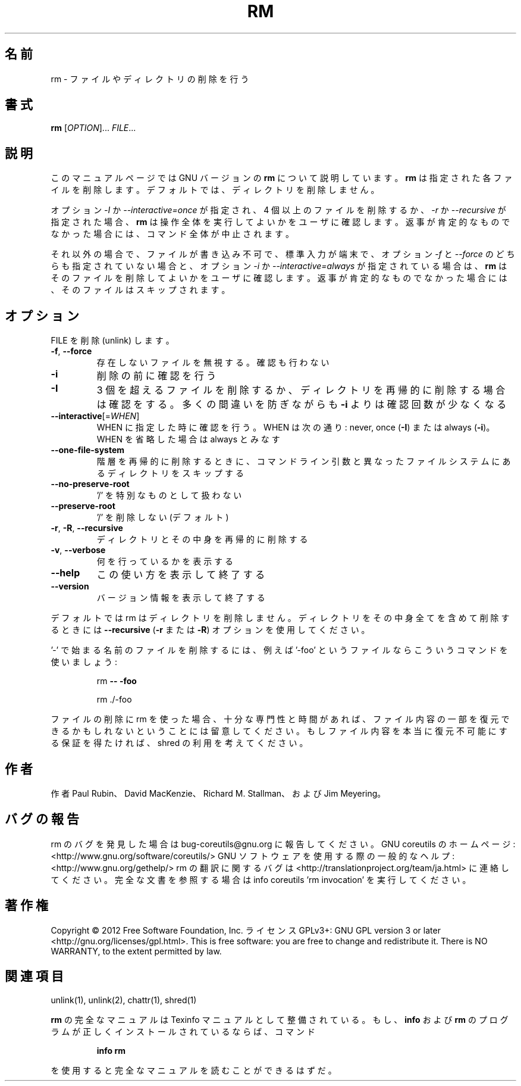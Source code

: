 .\" DO NOT MODIFY THIS FILE!  It was generated by help2man 1.40.4.
.TH RM "1" "2012年4月" "GNU coreutils" "ユーザーコマンド"
.SH 名前
rm \- ファイルやディレクトリの削除を行う
.SH 書式
.B rm
[\fIOPTION\fR]... \fIFILE\fR...
.SH 説明
このマニュアルページでは GNU バージョンの \fBrm\fP について説明しています。
\fBrm\fP は指定された各ファイルを削除します。
デフォルトでは、ディレクトリを削除しません。
.P
オプション \fI\-I\fP か \fI\-\-interactive\=once\fP が指定され、
4 個以上のファイルを削除するか、\fI\-r\fP か \fI\-\-recursive\fP が指定された場合、
\fBrm\fP は操作全体を実行してよいかをユーザに確認します。
返事が肯定的なものでなかった場合には、コマンド全体が中止されます。
.P
それ以外の場合で、ファイルが書き込み不可で、標準入力が端末で、
オプション \fI\-f\fP と \fI\-\-force\fP のどちらも指定されていない場合と、
オプション \fI\-i\fP か \fI\-\-interactive\=always\fP が指定されている場合は、
\fBrm\fP はそのファイルを削除してよいかをユーザに確認します。
返事が肯定的なものでなかった場合には、そのファイルはスキップされます。
.SH オプション
.PP
FILE を削除 (unlink) します。
.TP
\fB\-f\fR, \fB\-\-force\fR
存在しないファイルを無視する。確認も行わない
.TP
\fB\-i\fR
削除の前に確認を行う
.TP
\fB\-I\fR
3 個を超えるファイルを削除するか、ディレクトリを再帰的に
削除する場合は確認をする。多くの間違いを防ぎながらも
\fB\-i\fR よりは確認回数が少なくなる
.TP
\fB\-\-interactive\fR[=\fIWHEN\fR]
WHEN に指定した時に確認を行う。WHEN は次の通り:
never, once (\fB\-I\fR) または  always (\fB\-i\fR)。WHEN を省略した
場合は always とみなす
.TP
\fB\-\-one\-file\-system\fR
階層を再帰的に削除するときに、コマンドライン引数と
異なったファイルシステムにあるディレクトリをス
キップする
.TP
\fB\-\-no\-preserve\-root\fR
\&'/' を特別なものとして扱わない
.TP
\fB\-\-preserve\-root\fR
\&'/' を削除しない (デフォルト)
.TP
\fB\-r\fR, \fB\-R\fR, \fB\-\-recursive\fR
ディレクトリとその中身を再帰的に削除する
.TP
\fB\-v\fR, \fB\-\-verbose\fR
何を行っているかを表示する
.TP
\fB\-\-help\fR
この使い方を表示して終了する
.TP
\fB\-\-version\fR
バージョン情報を表示して終了する
.PP
デフォルトでは rm はディレクトリを削除しません。ディレクトリをその中身全てを
含めて削除するときには \fB\-\-recursive\fR (\fB\-r\fR または \fB\-R\fR) オプションを使用してください。
.PP
\&'\-' で始まる名前のファイルを削除するには、例えば '\-foo' というファイルなら
こういうコマンドを使いましょう:
.IP
rm \fB\-\-\fR \fB\-foo\fR
.IP
rm ./\-foo
.PP
ファイルの削除に rm を使った場合、十分な専門性と時間があれば、ファイル内容
の一部を復元できるかもしれないということには留意してください。もしファイル
内容を本当に復元不可能にする保証を得たければ、shred の利用を考えてください。
.SH 作者
作者 Paul Rubin、 David MacKenzie、 Richard M. Stallman、
および Jim Meyering。
.SH バグの報告
rm のバグを発見した場合は bug\-coreutils@gnu.org に報告してください。
GNU coreutils のホームページ: <http://www.gnu.org/software/coreutils/>
GNU ソフトウェアを使用する際の一般的なヘルプ: <http://www.gnu.org/gethelp/>
rm の翻訳に関するバグは <http://translationproject.org/team/ja.html> に連絡してください。
完全な文書を参照する場合は info coreutils 'rm invocation' を実行してください。
.SH 著作権
Copyright \(co 2012 Free Software Foundation, Inc.
ライセンス GPLv3+: GNU GPL version 3 or later <http://gnu.org/licenses/gpl.html>.
This is free software: you are free to change and redistribute it.
There is NO WARRANTY, to the extent permitted by law.
.SH 関連項目
unlink(1), unlink(2), chattr(1), shred(1)
.PP
.B rm
の完全なマニュアルは Texinfo マニュアルとして整備されている。もし、
.B info
および
.B rm
のプログラムが正しくインストールされているならば、コマンド
.IP
.B info rm
.PP
を使用すると完全なマニュアルを読むことができるはずだ。
